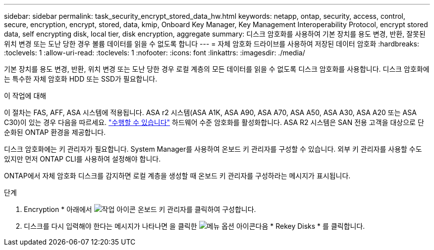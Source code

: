 ---
sidebar: sidebar 
permalink: task_security_encrypt_stored_data_hw.html 
keywords: netapp, ontap, security, access, control, secure, encryption, encrypt, stored, data, kmip, Onboard Key Manager, Key Management Interoperability Protocol, encrypt stored data, self encrypting disk, local tier, disk encryption, aggregate 
summary: 디스크 암호화를 사용하여 기본 장치를 용도 변경, 반환, 잘못된 위치 변경 또는 도난 당한 경우 볼륨 데이터를 읽을 수 없도록 합니다 
---
= 자체 암호화 드라이브를 사용하여 저장된 데이터 암호화
:hardbreaks:
:toclevels: 1
:allow-uri-read: 
:toclevels: 1
:nofooter: 
:icons: font
:linkattrs: 
:imagesdir: ./media/


[role="lead"]
기본 장치를 용도 변경, 반환, 위치 변경 또는 도난 당한 경우 로컬 계층의 모든 데이터를 읽을 수 없도록 디스크 암호화를 사용합니다. 디스크 암호화에는 특수한 자체 암호화 HDD 또는 SSD가 필요합니다.

.이 작업에 대해
이 절차는 FAS, AFF, ASA 시스템에 적용됩니다. ASA r2 시스템(ASA A1K, ASA A90, ASA A70, ASA A50, ASA A30, ASA A20 또는 ASA C30)이 있는 경우 다음을 따르세요. link:https://docs.netapp.com/us-en/asa-r2/secure-data/encrypt-data-at-rest.html["수행할 수 있습니다"^] 하드웨어 수준 암호화를 활성화합니다. ASA R2 시스템은 SAN 전용 고객을 대상으로 단순화된 ONTAP 환경을 제공합니다.

디스크 암호화에는 키 관리자가 필요합니다. System Manager를 사용하여 온보드 키 관리자를 구성할 수 있습니다. 외부 키 관리자를 사용할 수도 있지만 먼저 ONTAP CLI를 사용하여 설정해야 합니다.

ONTAP에서 자체 암호화 디스크를 감지하면 로컬 계층을 생성할 때 온보드 키 관리자를 구성하라는 메시지가 표시됩니다.

.단계
. Encryption * 아래에서 image:icon_gear.gif["작업 아이콘"] 온보드 키 관리자를 클릭하여 구성합니다.
. 디스크를 다시 입력해야 한다는 메시지가 나타나면 을 클릭한 image:icon_kabob.gif["메뉴 옵션 아이콘"]다음 * Rekey Disks * 를 클릭합니다.

